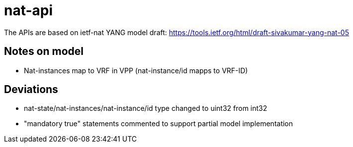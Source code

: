 = nat-api

The APIs are based on ietf-nat YANG model draft:
https://tools.ietf.org/html/draft-sivakumar-yang-nat-05

== Notes on model
* Nat-instances map to VRF in VPP (nat-instance/id mapps to VRF-ID)

== Deviations
* nat-state/nat-instances/nat-instance/id type changed to uint32 from int32
* "mandatory true" statements commented to support partial model implementation
